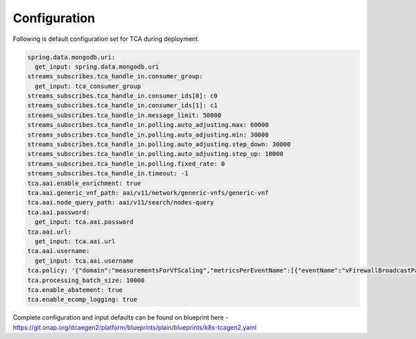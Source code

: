 Configuration
=============


Following is default configuration set for TCA during deployment.

.. code-block:: yaml

        spring.data.mongodb.uri:
          get_input: spring.data.mongodb.uri
        streams_subscribes.tca_handle_in.consumer_group:
          get_input: tca_consumer_group
        streams_subscribes.tca_handle_in.consumer_ids[0]: c0
        streams_subscribes.tca_handle_in.consumer_ids[1]: c1
        streams_subscribes.tca_handle_in.message_limit: 50000
        streams_subscribes.tca_handle_in.polling.auto_adjusting.max: 60000
        streams_subscribes.tca_handle_in.polling.auto_adjusting.min: 30000
        streams_subscribes.tca_handle_in.polling.auto_adjusting.step_down: 30000
        streams_subscribes.tca_handle_in.polling.auto_adjusting.step_up: 10000
        streams_subscribes.tca_handle_in.polling.fixed_rate: 0
        streams_subscribes.tca_handle_in.timeout: -1
        tca.aai.enable_enrichment: true
        tca.aai.generic_vnf_path: aai/v11/network/generic-vnfs/generic-vnf
        tca.aai.node_query_path: aai/v11/search/nodes-query
        tca.aai.password:
          get_input: tca.aai.password
        tca.aai.url:
          get_input: tca.aai.url
        tca.aai.username:
          get_input: tca.aai.username
        tca.policy: '{"domain":"measurementsForVfScaling","metricsPerEventName":[{"eventName":"vFirewallBroadcastPackets","controlLoopSchemaType":"VM","policyScope":"DCAE","policyName":"DCAE.Config_tca-hi-lo","policyVersion":"v0.0.1","thresholds":[{"closedLoopControlName":"ControlLoop-vFirewall-d0a1dfc6-94f5-4fd4-a5b5-4630b438850a","version":"1.0.2","fieldPath":"$.event.measurementsForVfScalingFields.vNicPerformanceArray[*].receivedTotalPacketsDelta","thresholdValue":300,"direction":"LESS_OR_EQUAL","severity":"MAJOR","closedLoopEventStatus":"ONSET"},{"closedLoopControlName":"ControlLoop-vFirewall-d0a1dfc6-94f5-4fd4-a5b5-4630b438850a","version":"1.0.2","fieldPath":"$.event.measurementsForVfScalingFields.vNicPerformanceArray[*].receivedTotalPacketsDelta","thresholdValue":700,"direction":"GREATER_OR_EQUAL","severity":"CRITICAL","closedLoopEventStatus":"ONSET"}]},{"eventName":"vLoadBalancer","controlLoopSchemaType":"VM","policyScope":"DCAE","policyName":"DCAE.Config_tca-hi-lo","policyVersion":"v0.0.1","thresholds":[{"closedLoopControlName":"ControlLoop-vDNS-6f37f56d-a87d-4b85-b6a9-cc953cf779b3","version":"1.0.2","fieldPath":"$.event.measurementsForVfScalingFields.vNicPerformanceArray[*].receivedTotalPacketsDelta","thresholdValue":300,"direction":"GREATER_OR_EQUAL","severity":"CRITICAL","closedLoopEventStatus":"ONSET"}]},{"eventName":"Measurement_vGMUX","controlLoopSchemaType":"VNF","policyScope":"DCAE","policyName":"DCAE.Config_tca-hi-lo","policyVersion":"v0.0.1","thresholds":[{"closedLoopControlName":"ControlLoop-vCPE-48f0c2c3-a172-4192-9ae3-052274181b6e","version":"1.0.2","fieldPath":"$.event.measurementsForVfScalingFields.additionalMeasurements[*].arrayOfFields[0].value","thresholdValue":0,"direction":"EQUAL","severity":"MAJOR","closedLoopEventStatus":"ABATED"},{"closedLoopControlName":"ControlLoop-vCPE-48f0c2c3-a172-4192-9ae3-052274181b6e","version":"1.0.2","fieldPath":"$.event.measurementsForVfScalingFields.additionalMeasurements[*].arrayOfFields[0].value","thresholdValue":0,"direction":"GREATER","severity":"CRITICAL","closedLoopEventStatus":"ONSET"}]}]}'
        tca.processing_batch_size: 10000
        tca.enable_abatement: true
        tca.enable_ecomp_logging: true


Complete configuration and input defaults can be found on blueprint here - https://git.onap.org/dcaegen2/platform/blueprints/plain/blueprints/k8s-tcagen2.yaml 